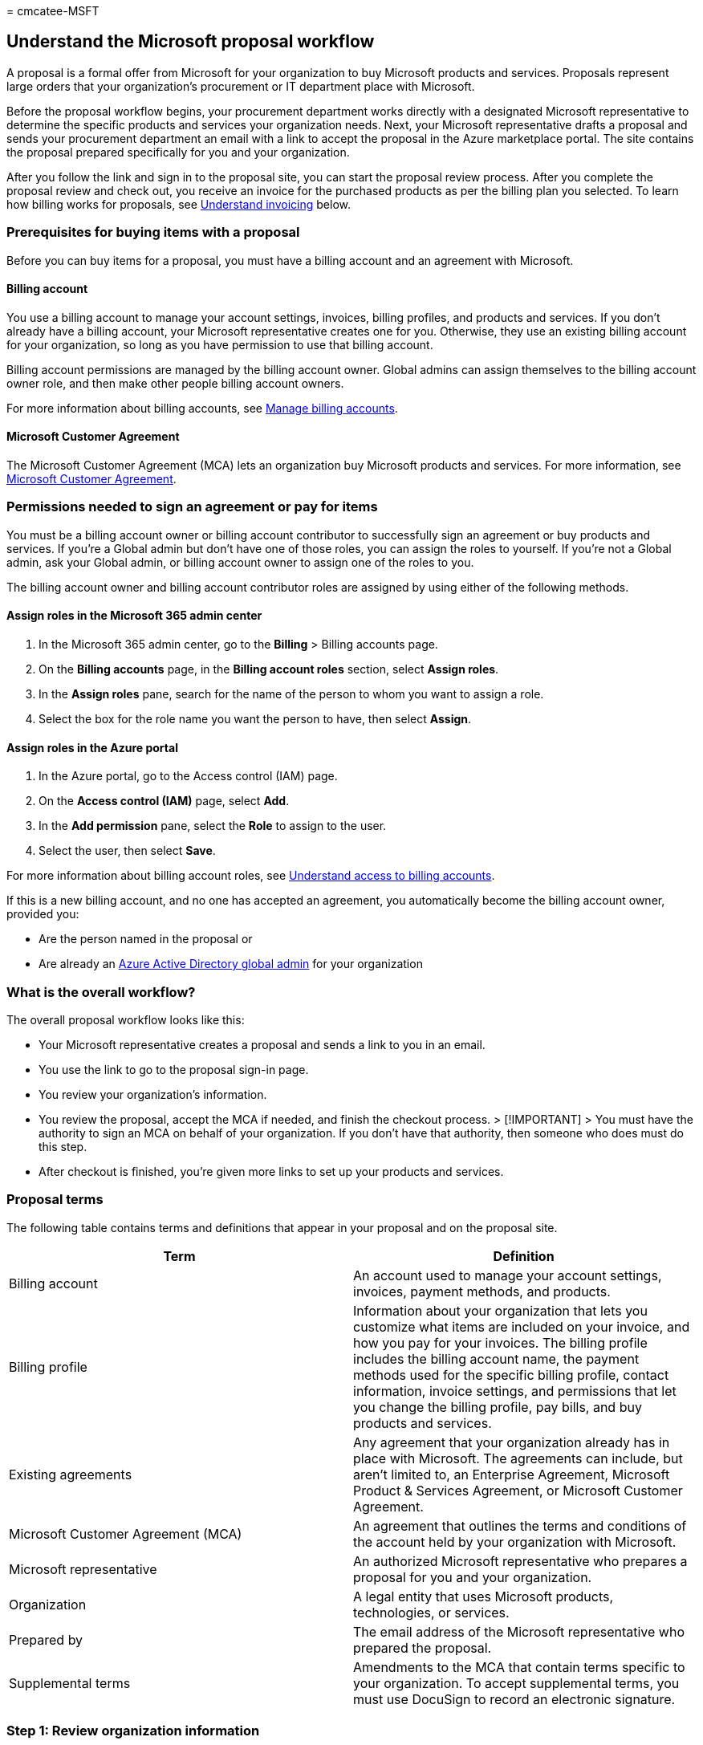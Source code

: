 = 
cmcatee-MSFT

== Understand the Microsoft proposal workflow

A proposal is a formal offer from Microsoft for your organization to buy
Microsoft products and services. Proposals represent large orders that
your organization’s procurement or IT department place with Microsoft.

Before the proposal workflow begins, your procurement department works
directly with a designated Microsoft representative to determine the
specific products and services your organization needs. Next, your
Microsoft representative drafts a proposal and sends your procurement
department an email with a link to accept the proposal in the Azure
marketplace portal. The site contains the proposal prepared specifically
for you and your organization.

After you follow the link and sign in to the proposal site, you can
start the proposal review process. After you complete the proposal
review and check out, you receive an invoice for the purchased products
as per the billing plan you selected. To learn how billing works for
proposals, see link:#understand-invoicing[Understand invoicing] below.

=== Prerequisites for buying items with a proposal

Before you can buy items for a proposal, you must have a billing account
and an agreement with Microsoft.

==== Billing account

You use a billing account to manage your account settings, invoices,
billing profiles, and products and services. If you don’t already have a
billing account, your Microsoft representative creates one for you.
Otherwise, they use an existing billing account for your organization,
so long as you have permission to use that billing account.

Billing account permissions are managed by the billing account owner.
Global admins can assign themselves to the billing account owner role,
and then make other people billing account owners.

For more information about billing accounts, see
link:manage-billing-accounts.md[Manage billing accounts].

==== Microsoft Customer Agreement

The Microsoft Customer Agreement (MCA) lets an organization buy
Microsoft products and services. For more information, see
https://www.microsoft.com/Licensing/how-to-buy/microsoft-customer-agreement[Microsoft
Customer Agreement].

=== Permissions needed to sign an agreement or pay for items

You must be a billing account owner or billing account contributor to
successfully sign an agreement or buy products and services. If you’re a
Global admin but don’t have one of those roles, you can assign the roles
to yourself. If you’re not a Global admin, ask your Global admin, or
billing account owner to assign one of the roles to you.

The billing account owner and billing account contributor roles are
assigned by using either of the following methods.

==== Assign roles in the Microsoft 365 admin center

[arabic]
. In the Microsoft 365 admin center, go to the *Billing* > Billing
accounts page.
. On the *Billing accounts* page, in the *Billing account roles*
section, select *Assign roles*.
. In the *Assign roles* pane, search for the name of the person to whom
you want to assign a role.
. Select the box for the role name you want the person to have, then
select *Assign*.

==== Assign roles in the Azure portal

[arabic]
. In the Azure portal, go to the Access control (IAM) page.
. On the *Access control (IAM)* page, select *Add*.
. In the *Add permission* pane, select the *Role* to assign to the user.
. Select the user, then select *Save*.

For more information about billing account roles, see
link:manage-billing-accounts.md#understand-access-to-billing-accounts[Understand
access to billing accounts].

If this is a new billing account, and no one has accepted an agreement,
you automatically become the billing account owner, provided you:

* Are the person named in the proposal or
* Are already an
link:/azure/active-directory/roles/permissions-reference#global-administrator[Azure
Active Directory global admin] for your organization

=== What is the overall workflow?

The overall proposal workflow looks like this:

* Your Microsoft representative creates a proposal and sends a link to
you in an email.
* You use the link to go to the proposal sign-in page.
* You review your organization’s information.
* You review the proposal, accept the MCA if needed, and finish the
checkout process. > [!IMPORTANT] > You must have the authority to sign
an MCA on behalf of your organization. If you don’t have that authority,
then someone who does must do this step.
* After checkout is finished, you’re given more links to set up your
products and services.

=== Proposal terms

The following table contains terms and definitions that appear in your
proposal and on the proposal site.

[width="100%",cols="50%,50%",options="header",]
|===
|Term |Definition
|Billing account |An account used to manage your account settings,
invoices, payment methods, and products.

|Billing profile |Information about your organization that lets you
customize what items are included on your invoice, and how you pay for
your invoices. The billing profile includes the billing account name,
the payment methods used for the specific billing profile, contact
information, invoice settings, and permissions that let you change the
billing profile, pay bills, and buy products and services.

|Existing agreements |Any agreement that your organization already has
in place with Microsoft. The agreements can include, but aren’t limited
to, an Enterprise Agreement, Microsoft Product & Services Agreement, or
Microsoft Customer Agreement.

|Microsoft Customer Agreement (MCA) |An agreement that outlines the
terms and conditions of the account held by your organization with
Microsoft.

|Microsoft representative |An authorized Microsoft representative who
prepares a proposal for you and your organization.

|Organization |A legal entity that uses Microsoft products,
technologies, or services.

|Prepared by |The email address of the Microsoft representative who
prepared the proposal.

|Supplemental terms |Amendments to the MCA that contain terms specific
to your organization. To accept supplemental terms, you must use
DocuSign to record an electronic signature.
|===

=== Step 1: Review organization information

After you sign in, the first thing you do is review your organization’s
information.

==== Your organization

The *Your organization* section displays the billing account associated
with it. The billing account information is either pulled from an
existing billing account or created for you by the Microsoft
representative. If your organization is an affiliate of another
organization, you also see a *Lead organization* section with the name
and address of that organization.

If this order is the first time your organization is establishing a
commercial relationship with Microsoft, and you haven’t yet signed an
MCA, if the information under *Your organization* or *Lead organization*
is incorrect, contact the representative to make changes for you. After
you’ve accepted an MCA, you can review and change your organization’s
address and contact information on the
https://go.microsoft.com/fwlink/p/?linkid=2084771[Billing accounts] page
in the Microsoft 365 admin center. If your organization name changes,
open a support request to have it updated.
link:../admin/get-help-support.md[Learn how to open a support request].

==== Your information

If you’re a new customer, enter your name, email address, and phone
number under *Your information*, then select *Save*. If you’re an
existing customer, verify that your information is correct. To make any
corrections, select *Edit*, make the necessary changes, then select
*Save*.

When you’re ready, select *Continue* to move to the next step.

=== Step 2: Review proposal

The proposal contains the details of the items you discussed with your
Microsoft representative. You can forward the email with the proposal
link to share it with other stakeholders in your organization. Anyone
else who uses the link has a read-only view of the proposal.

If you want to make any changes to the proposal after review, contact
your Microsoft representative.

==== Proposal contents

The proposal contains the following information:

[width="100%",cols="50%,50%",options="header",]
|===
|Section |Description
|Organization name |The name of the organization for whom the proposal
was prepared.

|Valid until date |The date at which the proposal offer expires. If you
miss this expiration date, contact your Microsoft representative to let
them know that you’re still interested in the proposal.

|Currency |The currency used to calculate the cost of items in the
proposal.

|Prepared for |The billing account name, address, contact email address,
and phone number of the person who requested the proposal.

|Prepared by |The email address of the Microsoft representative who
prepared the proposal.

|Summary |Shows the subtotal associated with the proposal. If necessary,
it will also show the foreign exchange (FX) rate that is used to
calculate costs.

|Proposal line items |This section contains the quantity, unit price,
and subtotal of all items included in the proposal.

|Next step |This section indicates the necessary action you must take.
|===

To sign an MCA, select the button under *Next Step*. If you must sign
supplemental terms, a link takes you to the DocuSign site, where you
follow the steps to sign the document.

After you’ve signed any necessary agreements or supplemental terms,
select *Go to checkout*.

=== Step 3: Checkout

The checkout page contains the following sections:

==== Sold to

This section shows the billing account used for the proposal. If you
need to change any information, select the *Edit* link. You can also use
the *Edit* link to add your organization’s Tax ID. The Tax ID must be
related to the country listed in the *Sold to* section. If you have a
tax exemption, you must open a support ticket to request tax-exempt
status.

To learn more about Tax IDs, and how to apply for tax-exempt status, see
link:billing-and-payments/tax-information.md[Microsoft 365 tax
information].

==== Billed to

This section shows the billing profile used to determine what items are
included on your invoice, and how you pay your invoices. Each billing
cycle, you receive a separate invoice for each billing profile. You pay
for invoices by using either check or wire transfer, or Azure
prepayment. If you don’t already have a billing profile, your Microsoft
representative creates one for you. During checkout, you can select a
different billing profile, if you have one, change the name of the
billing profile, or add a P.O. number. You can also create a new billing
profile.

For information about billing profiles, see
link:billing-and-payments/manage-billing-profiles.md[Manage billing
profiles].

==== Proposal items in this order

This section shows a list of all items included in the proposal, which
can include one or more of the following categories:

* *Supplemental terms* A list of any amendments to the MCA that contain
terms for your organization. For example, this list might include HIPAA
or GDPR terms.
* *Purchase now* A list of items that you pay for during checkout at the
end of the proposal acceptance workflow.
* *Discounts (applied to future charges)* A list of discounts that you
receive as part of the proposal.
* *Included* A list of items included as part of the proposal package at
no extra charge. Some of these items might have a cost associated with
them in the future.

____
[!NOTE] Your proposal might include subscriptions with a future start
date. For more information, see
link:billing-and-payments/future-start-date.md[Understand invoicing for
future start dates].
____

==== Summary

This section shows the number of items being paid for, the subtotal,
estimated taxes, and the total amount for the order.

To place the order, select *Place order* or *Accept agreement & place
order*.

After you place the order, you receive a confirmation with next steps to
take. If you bought an Azure plan, your next step is to set up your
billing account in the Azure portal.

=== Step 4: Set up your new billing account (Azure customers only)

If you’re a new customer and have bought Azure products as part of the
proposal, your next step is to set up your new billing account. To learn
how, see
link:/azure/cost-management-billing/manage/mca-setup-account[Set up your
billing account for a Microsoft Customer Agreement].

If you’re an existing Azure customer with an Enterprise Agreement, and
you’re signing an MCA for the first time, your next step is to learn
about the changes between the agreements, and how to complete tasks with
your new billing account. To learn more, see
link:/azure/cost-management-billing/manage/mca-enterprise-operations[Complete
Enterprise Agreement tasks in your billing account for a Microsoft
Customer Agreement].

=== Understand invoicing

After you check out and complete your order, an initial invoice is sent
within 24-48 hours. After that, you receive invoices around the fifth of
every month. The monthly invoice contains charges from the previous
month. If you have any credits for your account, they’re deducted from
your billing profile’s monetary credits, and applied to your invoice
balance. The remaining balance after credits are applied is the balance
due. You have 30 days from the billing date to pay the invoice.

Payment instructions for where to send check or wire transfers are
included in the PDF copy of your invoice. To view or download your
invoice, see link:billing-and-payments/view-your-bill-or-invoice.md[View
your bill or invoice].

